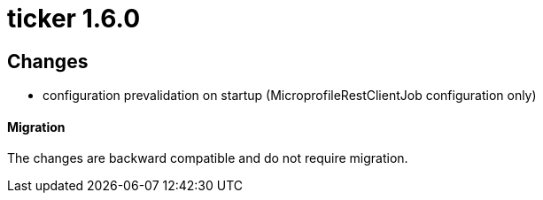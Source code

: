 = ticker 1.6.0 [[ticker_1_6_0]]

== Changes
* configuration prevalidation on startup (MicroprofileRestClientJob configuration only)

==== Migration

The changes are backward compatible and do not require migration.

